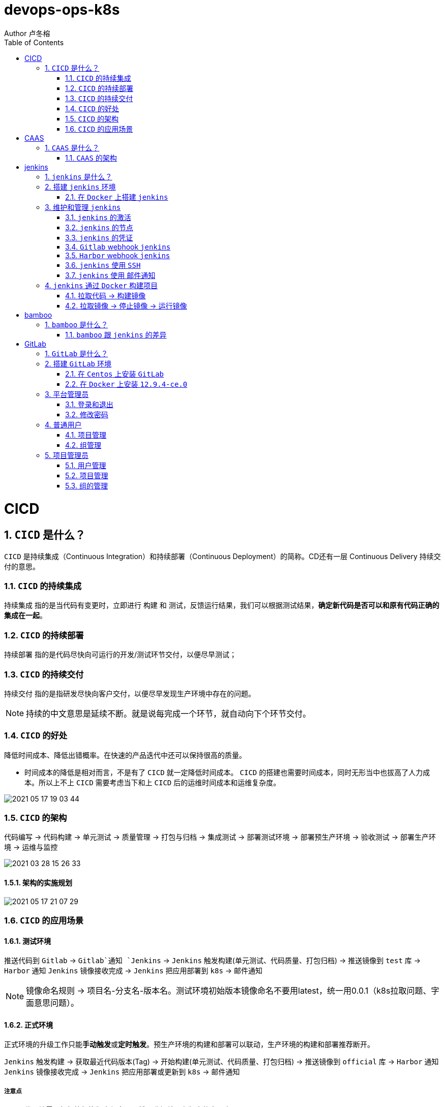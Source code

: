 = devops-ops-k8s
Author 卢冬榕
:doctype: article
:encoding: utf-8
:lang: en
:toc: left
:numbered:


= CICD

== `CICD` 是什么？

`CICD` 是持续集成（Continuous Integration）和持续部署（Continuous Deployment）的简称。CD还有一层 Continuous Delivery 持续交付的意思。

=== `CICD` 的持续集成

`持续集成` 指的是当代码有变更时，立即进行 `构建` 和 `测试`，反馈运行结果，我们可以根据测试结果，**确定新代码是否可以和原有代码正确的集成在一起**。

=== `CICD` 的持续部署

`持续部署` 指的是代码尽快向可运行的开发/测试环节交付，以便尽早测试；

=== `CICD` 的持续交付

`持续交付` 指的是指研发尽快向客户交付，以便尽早发现生产环境中存在的问题。

[NOTE]
====
持续的中文意思是延续不断。就是说每完成一个环节，就自动向下个环节交付。
====

=== `CICD` 的好处

降低时间成本、降低出错概率。在快速的产品迭代中还可以保持很高的质量。

- 时间成本的降低是相对而言，不是有了 `CICD` 就一定降低时间成本。 `CICD` 的搭建也需要时间成本，同时无形当中也拔高了人力成本。所以上不上 `CICD` 需要考虑当下和上 `CICD` 后的运维时间成本和运维复杂度。

image::./README/2021-05-17_19-03-44.png[align="center"]

=== `CICD` 的架构

代码编写 -> 代码构建 -> 单元测试 -> 质量管理 -> 打包与归档 -> 集成测试 -> 部署测试环境 -> 部署预生产环境 -> 验收测试 -> 部署生产环境 -> 运维与监控

image::./README/2021-03-28_15-26-33.png[align="center"]

==== 架构的实施规划

image::./README/2021-05-17_21-07-29.png[align="center"]

=== `CICD` 的应用场景

==== 测试环境

推送代码到 `Gitlab` -> `Gitlab`通知 `Jenkins` -> `Jenkins` 触发构建(单元测试、代码质量、打包归档) -> 推送镜像到 `test` 库 -> `Harbor` 通知 `Jenkins` 镜像接收完成 -> `Jenkins` 把应用部署到 `k8s` -> 邮件通知

[NOTE]
====
镜像命名规则 -> 项目名-分支名-版本名。测试环境初始版本镜像命名不要用latest，统一用0.0.1（k8s拉取问题、字面意思问题）。
====

==== 正式环境

正式环境的升级工作只能**手动触发**或**定时触发**。预生产环境的构建和部署可以联动，生产环境的构建和部署推荐断开。

`Jenkins` 触发构建 -> 获取最近代码版本(Tag) -> 开始构建(单元测试、代码质量、打包归档) -> 推送镜像到 `official` 库 -> `Harbor` 通知 `Jenkins` 镜像接收完成 -> `Jenkins` 把应用部署或更新到 `k8s` -> 邮件通知

===== 注意点

- 代码端需要打标签标注版本信息，既然要升级就要有版本的字面意思。

[source,]
----
git tag -a 0.0.3 -m '升级'
git push origin --tags
----

- 相同版本号，就算把 `k8s` 的拉取策略设置为 `always`，`k8s` 也不会重新拉取镜像。

==== 其他构建场景

- 构建最新版本的应用

`Jenkins` 触发构建 -> 获取最近代码版本(Tag) -> 开始构建(单元测试、代码质量、打包归档) -> 推送镜像到 `official` 库 -> 邮件通知。

- 构建指定版本的应用

`Jenkins` 触发构建 -> 获取最近代码版本(Tag) -> 开始构建(单元测试、代码质量、打包归档) -> 推送镜像到 `official` 库 -> 邮件通知。

==== 其他部署场景

- 部署最新版本的应用

`Jenkins` 把应用部署或更新到 `k8s` -> 邮件通知。镜像必须存在。

- 部署指定版本的应用

`Jenkins` 把应用部署或更新到 `k8s` -> 邮件通知。镜像必须存在。

= CAAS

== `CAAS` 是什么？

`CAAS` 是 Containers as a Service 的缩写。

[NOTE]
====
https://www.docker.com/blog/containers-as-a-service-caas/
====

=== `CAAS` 的架构

`CAAS` 的架构有 `k8s+containerd`、`k8s+cri-o` 和 `k8s+docker`。推荐 `k8s+containerd` 架构。 link:./kubernates/README.adoc[其他架构]。

image::./README/2021-03-28_15-26-34.png[align="center"]

= jenkins

== `jenkins` 是什么？

`jenkins` 是基于 `Java` 开发的一种持续集成工具。

- https://jenkins.io

- 下载地址 - https://jenkins.io/download

- 下载插件 - http://updates.jenkins-ci.org/download/plugins

- 教程 - https://www.w3cschool.cn/jenkins/jenkins-jg9528pb.html

https://github.com/jenkins-docs/simple-java-maven-app.git

== 搭建 `jenkins` 环境

https://jenkins.io/zh/doc/book/installing

- 依赖环境 - https://jenkins.io/doc/administration/requirements/java/

=== 在 `Docker` 上搭建 `jenkins`

- docker - https://hub.docker.com/_/jenkins

- docker-github - https://github.com/jenkinsci/docker

- 下载 - https://www.jenkins.io/download/

==== 安装 `1.23.0`

[source,sh]
----
$ sudo docker search jenkinsci/blueocean
$ sudo docker pull jenkinsci/blueocean:1.23.0
$ sudo docker images
$ sudo mkdir -p /opt/n5/jenkins/bin/jenkins-1.23.0/data
$ sudo chown -R 200 /opt/n5/jenkins/bin/jenkins-1.23.0/data
$ sudo docker run \
  -u root \
  -d \
  -p 8080:8080 \
  -p 50000:50000 \
  --name jenkins \
  --restart=always \
  -v /opt/n5/jenkins/bin/jenkins-1.23.0/data:/var/jenkins_home \
  -v /var/run/docker.sock:/var/run/docker.sock \
  jenkinsci/blueocean:1.23.0
----

==== 安装 `jenkins:2.277.4-lts`

https://hub.docker.com/r/jenkins/jenkins

https://github.com/jenkinsci/docker/blob/master/README.md

[source,sh]
----
$ sudo docker pull jenkins/jenkins:2.277.4-lts-centos7
$ sudo docker images
$ sudo mkdir -p /opt/n5/jenkins/bin/jenkins-2.277/data
$ sudo chown -R 200 /opt/n5/jenkins/bin/jenkins-2.277/data
$ sudo docker run \
  -u root \
  -d \
  -p 8090:8080 \
  --name jenkins2.277.4 \
  --restart=always \
  -v /opt/n5/jenkins/bin/jenkins-2.277/data:/var/jenkins_home \
  -v /var/run/docker.sock:/var/run/docker.sock \
  jenkins/jenkins:2.277.4-lts-centos7
----

==== CA证书

[source,text]
----
FROM jenkins:1.565.3

COPY https.pem /var/lib/jenkins/cert

COPY https.key /var/lib/jenkins/pk

ENV JENKINS_OPTS --httpPort=-1 --httpsPort=8083 --httpsCertificate=/var/lib/jenkins/cert --httpsPrivateKey=/var/lib/jenkins/pk

EXPOSE 8083
----

== 维护和管理 `jenkins`

=== `jenkins` 的激活

==== 激活环境

获取登录密码

[source,sh]
----
$ sudo docker logs jenkins-blueocean
----

输出

[source,text]
----
Jenkins initial setup is required. An admin user has been created and a password generated.
Please use the following password to proceed to installation:
50de1ecbe1654d4b975da8dc894cf0ae <1>
This may also be found at: /var/jenkins_home/secrets/initialAdminPassword
----

<1> 登录密码

登录 `jenkins` http://192.168.41.34:8080

image::./README/2021-03-28_15-26-35.png[align="center"]

==== 安装插件

安装插件，可以通过官网（需要连接外网）或者设置代理进行自动安装，也可以通过手动安装插件，点击系统管理 -> 管理插件 -> 高级 -> 上传插件。

https://plugins.jenkins.io/

=== `jenkins` 的节点

- 登录 `Jenkins` 安装 `SSH Agent Plugin` 和 `SSH Build Agents plugin` 插件，系统管理 → 管理插件。

. SSH Agent Plugin + 
This plugin allows you to provide SSH credentials to builds via a ssh-agent in Jenkins

. SSH Build Agents plugin + 
Allows to launch agents over SSH, using a Java implementation of the SSH protocol.

. SSH Pipeline Steps

- 添加节点，系统管理 -> 节点管理 -> 新建节点

image::./README/2021-05-07_17-54-32.png[align="center"]

=== `jenkins` 的凭证

==== SSH Username with private key

创建SSH密钥对（此处以root用户为例，所有选项使用默认值）。

[source,sh]
----
$ ssh-keygen -t rsa -C "user@example.com"
$ more /root/.ssh/id_rsa.pub
----

将获得的公钥，加入到GitLab中，点击“账号->Settings->SSH Keys”，如下图所示：

image::./README/2021-03-28_15-26-50.png[align="center"]

在Jenkins界面中，选择“SSH Username with private key”，并填入私钥文件名，如下图所示：

image::./README/2021-03-28_15-26-44.png[align="center"]

=== `Gitlab` webhook `jenkins`

==== `jenkins` 调用 `Gitlab`

- 登录 `GitLab` 插件 `Access Tokens`，账号 -> Settings -> Access Tokens。

image::./README/2021-05-07_10-52-34.png[align="center"]

- 如果 `jenkins` 和 `Gitlab` 在同一台机器上，`admin` 角色登录 `Gitlab` ，设置 `Gitlab` 的 `Outbound requests` 勾选允许所有请求。

image::./README/2021-05-07_13-17-21.png[align="center"]

- 登录 `Jenkins` 安装 `GitLab` 插件，系统管理 → 管理插件。

- 设置 `GitLab` 信息，系统管理 -> 系统设置 -> Gitlab。

image::./README/2021-05-07_10-57-06.png[align="center"]

增加 `Credentials`

image::./README/2021-05-07_10-58-35.png[align="center"]

==== `Gitlab` 调用 `jenkins`

- 登录 `Jenkins` 安装 `Gitlab Hook` 插件，系统管理 → 管理插件。

- 在 `Jenkins` 上设置 `Gitlab Hook`，新建任务 -> 构建一个自由风格的软件项目 -> 构建触发器。

image::./README/2021-05-07_11-11-58.png[align="center"]

- 生成 `Secret token`，`GitLab` 调用 `Jenkins` 时候用到。

image::./README/2021-05-07_11-28-57.png[align="center"]

- 在 `GitLab` 上设置 `Jenkins` 调用地址和 `Secret token`，Projects -> 某个仓库 -> Settings -> Webhooks。

image::./README/2021-05-07_11-18-44.png[align="center"]

- 点击 `Test` 测试 `Webhook` 的功能。

image::./README/2021-05-07_11-31-52.png[align="center"]

=== `Harbor` webhook `jenkins`

==== 设置 `jenkins` 端

- `Harbor` 的 `Post` 内容

[source,json]
----
{
    "method" : "POST",
    "path" : "/",
    "headers" : {
      "Host" : [ "192.168.41.35:1080" ],
      "User-Agent" : [ "Go-http-client/1.1" ],
      "Content-Length" : [ "384" ],
      "Content-Type" : [ "application/json" ],
      "Accept-Encoding" : [ "gzip" ]
    },
    "keepAlive" : true,
    "secure" : false,
    "body" : {
      "type" : "pushImage",
      "occur_at" : 1620398885,
      "operator" : "admin",
      "event_data" : {
        "resources" : [ {
          "digest" : "sha256:50c3e028b6015527fd6a3c55d0054c4044d330dc8b1e86eb13a52df15a1713d3",
          "tag" : "1.0.0",
          "resource_url" : "192.168.41.32/test/test-jenkins:1.0.0"
        } ],
        "repository" : {
          "date_created" : 1620398885,
          "name" : "test-jenkins",
          "namespace" : "test",
          "repo_full_name" : "test/test-jenkins",
          "repo_type" : "public"
        }
      }
    }
}
----

- 通过 `$.type` 取到 `type` 的值赋值给 `type`。

image::./README/2021-05-07_23-06-40.png[align="center"]

- `$type_$repo_full_name` 的值与 `^pushImage_test/test-jenkins$` 正则能匹配上则执行。

image::./README/2021-05-07_23-12-18.png[align="center"]

- 设置 `token`，请求的地址需要带上 `token` 才会触发。

http://192.168.41.34:8080/generic-webhook-trigger/invoke?token=fba93331ac6075af87919f1705923d8c

image::./README/2021-05-07_23-14-25.png[align="center"]

==== 设置 `Harbor` 端

https://goharbor.io/docs/1.10/working-with-projects/project-configuration/configure-webhooks/

引导路径 -> 项目 -> 特定项目 -> Webhooks

image::./README/2021-05-07_23-17-26.png[align="center"]

=== `jenkins` 使用 `SSH`

- 登录 `Jenkins` 安装 `SSH Credentials Plugin` 和 `SSH plugin` 插件，系统管理 → 管理插件。

. SSH Credentials Plugin + 
Allows storage of SSH credentials in Jenkins

. SSH plugin + 
This plugin executes shell commands remotely using SSH protocol.

- 设置 `SSH remote hosts`

image::./README/2021-05-07_13-38-16.png[align="center"]

- 选择凭据 `Credentials` ，如果未插件，则新插件一个 `Credentials`。 `Credentials` 的类型有 `Username with password` 或 `X.509 Client Certificate`

image::./README/2021-05-07_13-43-11.png[align="center"]

=== `jenkins` 使用 `邮件通知`

登录 Jenkins 安装 Email Extension Plugin 插件，系统管理 → 管理插件。

https://plugins.jenkins.io/email-ext/

Email Extension Plugin + 
allows you to configure every aspect of email notifications.

- 引用 - https://www.cnblogs.com/imyalost/p/8781759.html

- 在 `Jenkins` 上设置 `Jenkins` 的地址和管理员邮箱地址，系统管理 -> 系统设置。

image::./README/2021-05-17_20-45-22.png[align="center"]

- 设置 `Extended E-mail Notification`，系统管理 -> 系统设置。

image::./README/2021-05-17_20-45-24.png[align="center"]

- 设置邮件的模板，系统管理 -> 系统设置。

image::./README/2021-05-17_20-49-55.png[align="center"]

- 设置邮件的触发

image::./README/2021-05-17_20-52-29.png[align="center"]

- 在 `Task` 的构建后操作中配置发送邮件。

image::./README/2021-05-17_20-45-23.png[align="center"]

== `jenkins` 通过 `Docker` 构建项目

=== 拉取代码 -> 构建镜像

Gitlab > jenkins > git > maven > docker image > harbor

==== 第一步：准备环境

[source,sh]
----
# 构建目录
WORK_SPACE="/opt/n5/cicd/bin/docker/data"
# MAVEN的仓库目录
MAVEN_REPO=/opt/n5/maven/bin/.m2
# 项目
PROJECT_NAME=test-jenkins

PROJECT_SPACE=${WORK_SPACE}"/"${PROJECT_NAME}

# 如果存在构建目录，就删除
if [ -e ${PROJECT_SPACE} ] ; then
    echo "file "${PROJECT_SPACE}" exists"
    rm -rf ${PROJECT_SPACE}
fi

mkdir -p ${PROJECT_SPACE}
----

==== 第二步：运行 `Git` 容器拉取到项目目录

[source,sh]
----
# 构建目录
WORK_SPACE="/opt/n5/cicd/bin/docker/data"
# MAVEN的仓库目录
MAVEN_REPO=/opt/n5/maven/bin/.m2
# 项目
PROJECT_NAME=test-jenkins

PROJECT_SPACE=${WORK_SPACE}"/"${PROJECT_NAME}
GIT_SPACE=${PROJECT_SPACE}"/git"
GIT_NAME=${PROJECT_NAME}"-GIT"

docker run -i \
  --rm \
  --name ${GIT_NAME} \
  -v "${GIT_SPACE}":/git \
  alpine/git \
  clone http://192.168.41.31:180/ludongrong/test-jenkins.git
  
#删除容器
docker ps -a | grep ${GIT_NAME} | awk '{print $1}' | xargs -I {} docker rm {}
----

==== 第三步：运行 `Maven` 容器打包项目

[source,sh]
----
# 构建目录
WORK_SPACE="/opt/n5/cicd/bin/docker/data"
# MAVEN的仓库目录
MAVEN_REPO=/opt/n5/maven/bin/.m2
# 项目
PROJECT_NAME=test-jenkins

PROJECT_SPACE=${WORK_SPACE}"/"${PROJECT_NAME}
GIT_SPACE=${PROJECT_SPACE}"/git"
MAVEN_SPACE=${GIT_SPACE}"/"${PROJECT_NAME}
MAVEN_NAME=${PROJECT_NAME}"-MAVEN"

# 如果不存在maven的仓库目录，就创建
if [ ! -e ${MAVEN_REPO} ] ; then
    echo "file "${MAVEN_REPO}" not exists"
    mkdir -p ${MAVEN_REPO}
    chown -R 200 ${MAVEN_REPO}
fi

docker run -i \
    --rm \
    --name ${MAVEN_NAME} \
    -v "${MAVEN_SPACE}":/usr/src/git \
    -v "${MAVEN_REPO}":/root/.m2 \
    -w /usr/src/git \
    192.168.41.32/test/maven33:3.6.3 mvn clean install

#删除容器
docker ps -a | grep ${MAVEN_NAME} | awk '{print $1}' | xargs -I {} docker rm {}
----

==== 第四步：构建项目的 `Docker` 镜像

[source,sh]
----
# 构建目录
WORK_SPACE="/opt/n5/cicd/bin/docker/data"
# MAVEN的仓库目录
MAVEN_REPO=/opt/n5/maven/bin/.m2
# 项目
PROJECT_NAME=test-jenkins
# 项目端口
TARGET_PORT=8081
# 版本号
VERSION=1.0.0

PROJECT_SPACE=${WORK_SPACE}"/"${PROJECT_NAME}
GIT_SPACE=${PROJECT_SPACE}"/git"
MAVEN_SPACE=${GIT_SPACE}"/"${PROJECT_NAME}
TARGET_SPACE=${MAVEN_SPACE}"/target"

cd ${TARGET_SPACE}
 
# 创建Dockerfile文件
cat << EOF > Dockerfile111
FROM kdvolder/jdk8
MAINTAINER ${PROJECT_NAME}
VOLUME /tmp
LABEL app="${PROJECT_NAME}" version="${VERSION}" by="${PROJECT_NAME}"
COPY ${PROJECT_NAME}.jar ${PROJECT_NAME}.jar
EXPOSE ${TARGET_PORT}
CMD -Xmx100m -Xms100m -jar -Duser.timezone=GMT+08 ${PROJECT_NAME}.jar
ENTRYPOINT java
EOF

# 创建Dockerfile文件
cat << EOF > Dockerfile
FROM tomcat:8.5.65-jdk8-corretto
ADD ./springmvcdemo.war /usr/local/tomcat/webapps/
EXPOSE 8080
CMD ["/usr/local/tomcat/bin/catalina.sh","run"]
EOF
 
#删除容器
docker ps -a | grep ${PROJECT_NAME} | awk '{print $1}' | xargs -I {} docker rm {}

#删除镜像
docker images | grep ${PROJECT_NAME} | awk '{print $3}' | xargs -I {} docker rmi -f {}

#创建镜像
docker build -t ${PROJECT_NAME}:${VERSION} .
----

==== 第五步：推送项目镜像到 `Harbor`

[source,sh]
----
# 构建目录
WORK_SPACE="/opt/n5/cicd/bin/docker/data"
# MAVEN的仓库目录
MAVEN_REPO=/opt/n5/maven/bin/.m2
# 项目
PROJECT_NAME=test-jenkins
# 项目端口
TARGET_PORT=8081
# 版本号
VERSION=1.0.0
# 组织
ORG_NAME=test

PROJECT_SPACE=${WORK_SPACE}"/"${PROJECT_NAME}

docker login -u admin -p Harbor12345 192.168.41.32

docker tag ${PROJECT_NAME}:${VERSION} 192.168.41.32/${ORG_NAME}/${PROJECT_NAME}:${VERSION}

docker push 192.168.41.32/${ORG_NAME}/${PROJECT_NAME}:${VERSION}

#删除容器
docker rm -f $(docker ps -a | grep "${PROJECT_NAME}" | awk '{print $1}')
 
#删除镜像
docker images | grep ${PROJECT_NAME} | awk '{print $1}' | xargs -I {} docker rmi -f {}

rm -rf ${PROJECT_SPACE}
----

=== 拉取镜像 -> 停止镜像 -> 运行镜像

jenkins > docker pull > docker stop  > docker rmi > docker run

[source,sh]
----
# 构建目录
WORK_SPACE="/opt/n5/cicd/bin/docker/data"
# MAVEN的仓库目录
MAVEN_REPO=/opt/n5/maven/bin/.m2
# 项目
PROJECT_NAME=test-jenkins
# 项目端口
TARGET_PORT=8081
# 项目日志
LOG_PATH="/opt/n5/logs/"${PROJECT_NAME}
# 版本号
VERSION=1.0.0
# 组织
ORG_NAME=test

HARBOR_URL=192.168.41.32

#删除同名容器
docker_id=$(docker ps | grep "${PROJECT_NAME}" | awk '{print $1}')
if [ "${docker_id}" != "" ]; then
    docker rm -f ${docker_id}
fi

#删除镜像
docker images | grep ${PROJECT_NAME} | awk '{print $3}' | xargs -I {} docker rmi -f {}

# 登录Harbor
docker login -u admin -p Harbor12345 ${HARBOR_URL}

# 拉取镜像
docker pull ${HARBOR_URL}/${ORG_NAME}/${PROJECT_NAME}:${VERSION}

docker run -itd -p ${TARGET_PORT}:8080 \
  --name ${PROJECT_NAME}-${VERSION} \
  -v ${LOG_PATH}:/usr/local/tomcat/logs \
  ${HARBOR_URL}/${ORG_NAME}/${PROJECT_NAME}:${VERSION}
----

= bamboo

== `bamboo` 是什么？

`bamboo` 是持续集成、部署和交付的商业软件。

https://www.atlassian.com/software/bamboo

=== `bamboo` 跟 `jenkins` 的差异

https://www.atlassian.com/software/bamboo/comparison/bamboo-vs-jenkins

[width="100%",options="header"]
|====================
|内容                                   |bamboo    |jenkins
|Built-in Git branching workflows		|support   |not support
|Built-in deployment Projects			|support   |not support
|Built-in Jira Software integration		|support   |not support
|Built-in Bitbucket Server integration	|support   |not support
|REST APIs								|support   |support
|Test Automation						|support   |Supported through plugins
|Easy Enterprise-grade permissions		|support   |Supported through plugins
|====================

= GitLab

== `GitLab` 是什么？

`GitLab` 是开源的代码托管软件。

[NOTE]
====
https://about.gitlab.com/
====

- webhook - https://jerryzou.com/posts/webhook-practice/

== 搭建 `GitLab` 环境

=== 在 `Centos` 上安装 `GitLab`

https://about.gitlab.com/installation/#centos-7

[source,sh]
----
sudo yum install -y curl policycoreutils-python openssh-server
sudo systemctl enable sshd
sudo systemctl start sshd
sudo firewall-cmd --permanent --add-service=http
sudo systemctl reload firewalld
rpm -i gitlab-ce-10.1.4-ce.0.el7.x86_64.rpm
----

修改配置

[source,sh]
----
$ vim /etc/gitlab/gitlab.rb
unicorn['port'] = 8082
nginx['listen_port'] = 82
git_data_dirs({
  "default" => {
    "path" => "/data/git-data",
    "failure_count_threshold" => 10,
    "failure_wait_time" => 30,
    "failure_reset_time" => 1800,
    "storage_timeout" => 30
   }
})
----

重启 `gitlab`

[source,sh]
----
$ gitlab-ctl reconfigure
$ gitlab-ctl restart
----

=== 在 `Docker` 上安装 `12.9.4-ce.0`

https://hub.docker.com/r/gitlab/gitlab-ce/tags

- 教程 - https://docs.gitlab.com/omnibus/docker/

[source,sh]
----
$ sudo docker search gitlab
$ sudo docker pull gitlab/gitlab-ce:12.9.4-ce.0
$ sudo docker images
----

[source,sh]
----
$ sudo mkdir -p /opt/n5/gitlab/bin/gitlab-12.9.4-ce.0/config
$ sudo chown -R 200 /opt/n5/gitlab/bin/gitlab-12.9.4-ce.0/config
$ sudo mkdir -p /opt/n5/gitlab/bin/gitlab-12.9.4-ce.0/logs
$ sudo chown -R 200 /opt/n5/gitlab/bin/gitlab-12.9.4-ce.0/logs
$ sudo mkdir -p /opt/n5/gitlab/bin/gitlab-12.9.4-ce.0/data
$ sudo chown -R 200 /opt/n5/gitlab/bin/gitlab-12.9.4-ce.0/data
$ export GITLAB_HOME=/opt/n5/gitlab/bin/gitlab-12.9.4-ce.0

$ sudo docker run --detach \
  --hostname 192.168.41.31 \                     <1>
  --publish 443:443 \                            <2>
  --publish 80:80 \                              <3>
  --publish 122:22 \                             <4>
  --name gitlab \                                <5>
  --restart always \                             <6>
  --volume $GITLAB_HOME/config:/etc/gitlab \
  --volume $GITLAB_HOME/logs:/var/log/gitlab \
  --volume $GITLAB_HOME/data:/var/opt/gitlab \
  gitlab/gitlab-ce:12.9.4-ce.0
----

<1> 指定容器域名,未知功能:创建镜像仓库的时候使用到
<2> 443(主机端口):443(容器端口),提供https服务
<3> 80(主机端口):80(容器端口)，提供http服务
<4> 122(主机端口):22(容器端口)，提供ssh服务
<5> 指定容器名称
<6> 容器运行中退出时（不是手动退出）,自动重启

==== 配置 `/etc/gitlab/gitlab.rb`

[source,sh]
----
$ sudo docker exec -it gitlab /bin/bash
$ vi /etc/gitlab/gitlab.rb
----

或者直接修改 `/opt/n5/gitlab/bin/gitlab-12.9.4-ce.0/config/gitlab.rb`

===== 修改 `external_url`

https://docs.gitlab.com/omnibus/settings/configuration.html#configuring-the-external-url-for-gitlab

为了让 `GitLab` 向您的用户显示正确的克隆链接。

[source,text]
----
For HTTP
external_url 'http://192.168.41.31'
----

或者

[source,text]
----
For HTTPS (notice the https)
external_url 'https://192.168.41.31'
----

===== 修改 `ssh` 访问地址和端口

[source,sh]
----
gitlab_rails['gitlab_ssh_host'] = '192.168.41.31'
gitlab_rails['gitlab_ssh_user'] = ''
gitlab_rails['time_zone'] = 'UTC'
gitlab_rails['gitlab_shell_ssh_port'] = 122
----

==== 重启

$ sudo docker restart gitlab

- 查看过程

$ sudo docker logs -f gitlab

- 查看过程

After starting a container you can visit http://localhost/ or http://192.168.59.103

- 重启失败

[source,sh]
----
$ cd /opt/n5/gitlab/bin/gitlab-12.9.4-ce.0/logs/unicorn
$ rm -rf *
$ sudo docker restart gitlab
----

== 平台管理员

=== 登录和退出

访问【http://192.168.41.31:180/】>> 输入密码。

=== 修改密码

image::./README/gitlab/2021-05-13_21-22-03.png[align="center"]

== 普通用户

=== 项目管理

image::./README/gitlab/2021-05-13_21-22-04.png[align="center"]

- 新建项目

image::./README/gitlab/2021-05-13_21-22-05.png[align="center"]

=== 组管理

image::./README/gitlab/2021-05-13_21-22-06.png[align="center"]

==== 新建组

image::./README/gitlab/2021-05-13_21-22-07.png[align="center"]

== 项目管理员

=== 用户管理

image::./README/gitlab/2021-05-13_21-22-08.png[align="center"]

=== 项目管理

image::./README/gitlab/2021-05-13_21-22-09.png[align="center"]

=== 组的管理

image::./README/gitlab/2021-05-13_21-22-20.png[align="center"]
